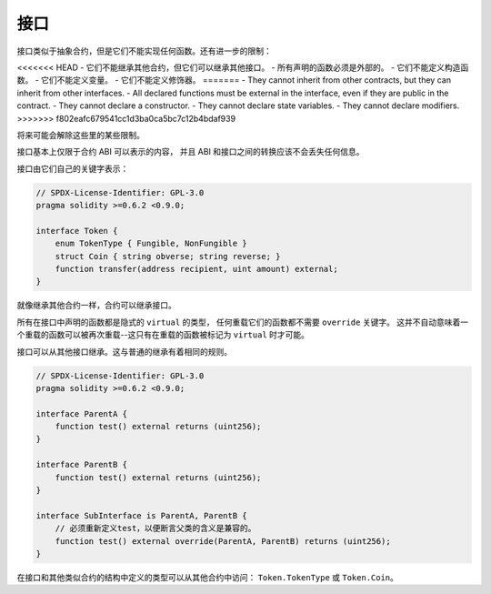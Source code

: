 .. index:: ! contract;interface, ! interface contract

.. _interfaces:

**********
接口
**********

接口类似于抽象合约，但是它们不能实现任何函数。还有进一步的限制：

<<<<<<< HEAD
- 它们不能继承其他合约，但它们可以继承其他接口。
- 所有声明的函数必须是外部的。
- 它们不能定义构造函数。
- 它们不能定义变量。
- 它们不能定义修饰器。
=======
- They cannot inherit from other contracts, but they can inherit from other interfaces.
- All declared functions must be external in the interface, even if they are public in the contract.
- They cannot declare a constructor.
- They cannot declare state variables.
- They cannot declare modifiers.
>>>>>>> f802eafc679541cc1d3ba0ca5bc7c12b4bdaf939

将来可能会解除这些里的某些限制。

接口基本上仅限于合约 ABI 可以表示的内容，
并且 ABI 和接口之间的转换应该不会丢失任何信息。

接口由它们自己的关键字表示：

.. code-block:: solidity

    // SPDX-License-Identifier: GPL-3.0
    pragma solidity >=0.6.2 <0.9.0;

    interface Token {
        enum TokenType { Fungible, NonFungible }
        struct Coin { string obverse; string reverse; }
        function transfer(address recipient, uint amount) external;
    }

就像继承其他合约一样，合约可以继承接口。

所有在接口中声明的函数都是隐式的 ``virtual`` 的类型，
任何重载它们的函数都不需要 ``override`` 关键字。
这并不自动意味着一个重载的函数可以被再次重载--这只有在重载的函数被标记为 ``virtual`` 时才可能。

接口可以从其他接口继承。这与普通的继承有着相同的规则。

.. code-block:: solidity

    // SPDX-License-Identifier: GPL-3.0
    pragma solidity >=0.6.2 <0.9.0;

    interface ParentA {
        function test() external returns (uint256);
    }

    interface ParentB {
        function test() external returns (uint256);
    }

    interface SubInterface is ParentA, ParentB {
        // 必须重新定义test，以便断言父类的含义是兼容的。
        function test() external override(ParentA, ParentB) returns (uint256);
    }

在接口和其他类似合约的结构中定义的类型可以从其他合约中访问： ``Token.TokenType`` 或 ``Token.Coin``。

.. 警告:

    接口从 :doc:`Solidity 0.5.0 <050-breaking-changes>` 开始支持 ``enum`` 类型，
    请确保pragma版本至少指定这个版本。
